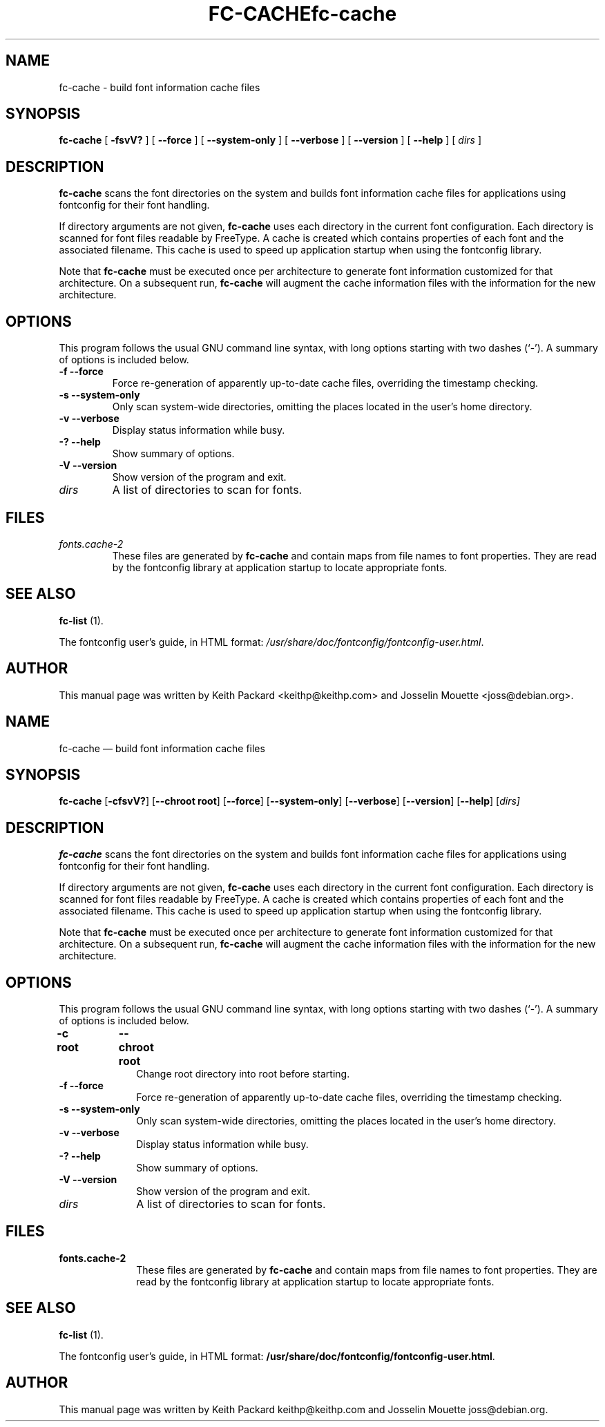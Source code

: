 .\" This manpage has been automatically generated by docbook2man 
.\" from a DocBook document.  This tool can be found at:
.\" <http://shell.ipoline.com/~elmert/comp/docbook2X/> 
.\" Please send any bug reports, improvements, comments, patches, 
.\" etc. to Steve Cheng <steve@ggi-project.org>.
.TH "FC-CACHE" "1" "05 May 2008" "" ""

.SH NAME
fc-cache \- build font information cache files
.SH SYNOPSIS

\fBfc-cache\fR [ \fB-fsvV?\fR ] [ \fB--force\fR ] [ \fB--system-only\fR ] [ \fB--verbose\fR ] [ \fB--version\fR ] [ \fB--help\fR ] [ \fB\fIdirs\fB\fR ]

.SH "DESCRIPTION"
.PP
\fBfc-cache\fR scans the font directories on
the system and builds font information cache files for
applications using fontconfig for their font handling.
.PP
If directory arguments are not given,
\fBfc-cache\fR uses each directory in the
current font configuration. Each directory is scanned for
font files readable by FreeType.  A cache is created which
contains properties of each font and the associated filename.
This cache is used to speed up application startup when using
the fontconfig library.
.PP
Note that \fBfc-cache\fR must be executed
once per architecture to generate font information customized
for that architecture.  On a subsequent run,
\fBfc-cache\fR will augment the cache
information files with the information for the new
architecture. 
.SH "OPTIONS"
.PP
This program follows the usual GNU command line syntax,
with long options starting with two dashes (`-').  A summary of
options is included below.
.TP
\fB-f --force \fR
Force re-generation of apparently up-to-date cache files,
overriding the timestamp checking.
.TP
\fB-s --system-only \fR
Only scan system-wide directories, omitting the places
located in the user's home directory.
.TP
\fB-v --verbose \fR
Display status information while busy.
.TP
\fB-? --help \fR
Show summary of options.
.TP
\fB-V --version \fR
Show version of the program and exit.
.TP
\fB\fIdirs\fB \fR
A list of directories to scan for fonts.
.SH "FILES"
.TP
\fB\fIfonts.cache-2\fB\fR
These files are generated by \fBfc-cache\fR
and contain maps from file names to font properties. They are
read by the fontconfig library at application startup to locate
appropriate fonts.
.SH "SEE ALSO"
.PP
\fBfc-list\fR (1).
.PP
The fontconfig user's guide, in HTML format:
\fI/usr/share/doc/fontconfig/fontconfig-user.html\fR\&.
.SH "AUTHOR"
.PP
This manual page was written by Keith Packard
<keithp@keithp.com> and Josselin Mouette <joss@debian.org>\&.
...\" $Header: /home/thib/scm/openbsd-cvs/xenocara/lib/fontconfig/fc-cache/fc-cache.1,v 1.3 2009/04/05 16:43:36 matthieu Exp $
...\"
...\"	transcript compatibility for postscript use.
...\"
...\"	synopsis:  .P! <file.ps>
...\"
.de P!
\\&.
.fl			\" force out current output buffer
\\!%PB
\\!/showpage{}def
...\" the following is from Ken Flowers -- it prevents dictionary overflows
\\!/tempdict 200 dict def tempdict begin
.fl			\" prolog
.sy cat \\$1\" bring in postscript file
...\" the following line matches the tempdict above
\\!end % tempdict %
\\!PE
\\!.
.sp \\$2u	\" move below the image
..
.de pF
.ie     \\*(f1 .ds f1 \\n(.f
.el .ie \\*(f2 .ds f2 \\n(.f
.el .ie \\*(f3 .ds f3 \\n(.f
.el .ie \\*(f4 .ds f4 \\n(.f
.el .tm ? font overflow
.ft \\$1
..
.de fP
.ie     !\\*(f4 \{\
.	ft \\*(f4
.	ds f4\"
'	br \}
.el .ie !\\*(f3 \{\
.	ft \\*(f3
.	ds f3\"
'	br \}
.el .ie !\\*(f2 \{\
.	ft \\*(f2
.	ds f2\"
'	br \}
.el .ie !\\*(f1 \{\
.	ft \\*(f1
.	ds f1\"
'	br \}
.el .tm ? font underflow
..
.ds f1\"
.ds f2\"
.ds f3\"
.ds f4\"
.ta 8n 16n 24n 32n 40n 48n 56n 64n 72n  
.TH "fc-cache" "1" 
.SH "NAME" 
fc-cache \(em build font information cache files 
.SH "SYNOPSIS" 
.PP 
\fBfc-cache\fR [\fB-cfsvV?\fP]  [\fB\-\-chroot root\fP]  [\fB\-\-force\fP]  [\fB\-\-system-only\fP]  [\fB\-\-verbose\fP]  [\fB\-\-version\fP]  [\fB\-\-help\fP]  [\fB\fIdirs\fR\fP]  
.SH "DESCRIPTION" 
.PP 
\fBfc-cache\fR scans the font directories on 
the system and builds font information cache files for 
applications using fontconfig for their font handling\&. 
.PP 
If directory arguments are not given, 
\fBfc-cache\fR uses each directory in the 
current font configuration\&. Each directory is scanned for 
font files readable by FreeType\&.  A cache is created which 
contains properties of each font and the associated filename\&. 
This cache is used to speed up application startup when using 
the fontconfig library\&. 
.PP 
Note that \fBfc-cache\fR must be executed 
once per architecture to generate font information customized 
for that architecture\&.  On a subsequent run, 
\fBfc-cache\fR will augment the cache 
information files with the information for the new 
architecture\&.  
.SH "OPTIONS" 
.PP 
This program follows the usual GNU command line syntax, 
with long options starting with two dashes (`\-\&')\&.  A summary of 
options is included below\&. 
.IP "\fB-c root\fP 	  \fB\-\-chroot root\fP 	" 10 
Change root directory into root  
before starting\&. 
.IP "\fB-f\fP           \fB\-\-force\fP         " 10 
Force re-generation of apparently up-to-date cache files, 
overriding the timestamp checking\&. 
.IP "\fB-s\fP           \fB\-\-system-only\fP         " 10 
Only scan system-wide directories, omitting the places 
located in the user\&'s home directory\&. 
.IP "\fB-v\fP           \fB\-\-verbose\fP         " 10 
Display status information while busy\&. 
.IP "\fB-?\fP           \fB\-\-help\fP         " 10 
Show summary of options\&. 
.IP "\fB-V\fP           \fB\-\-version\fP         " 10 
Show version of the program and exit\&. 
.IP "\fB\fIdirs\fR\fP         " 10 
A list of directories to scan for fonts\&. 
.SH "FILES" 
.IP "\fBfonts\&.cache-2\fP" 10 
These files are generated by \fBfc-cache\fR             and contain maps from file names to font properties\&. They are 
read by the fontconfig library at application startup to locate 
appropriate fonts\&. 
.SH "SEE ALSO" 
.PP 
\fBfc-list\fR (1)\&. 
.PP 
The fontconfig user\&'s guide, in HTML format: 
\fB/usr/share/doc/fontconfig/fontconfig-user\&.html\fP\&. 
.SH "AUTHOR" 
.PP 
This manual page was written by Keith Packard 
keithp@keithp\&.com and Josselin Mouette joss@debian\&.org\&. 
...\" created by instant / docbook-to-man, Tue 16 Oct 2007, 23:05 

